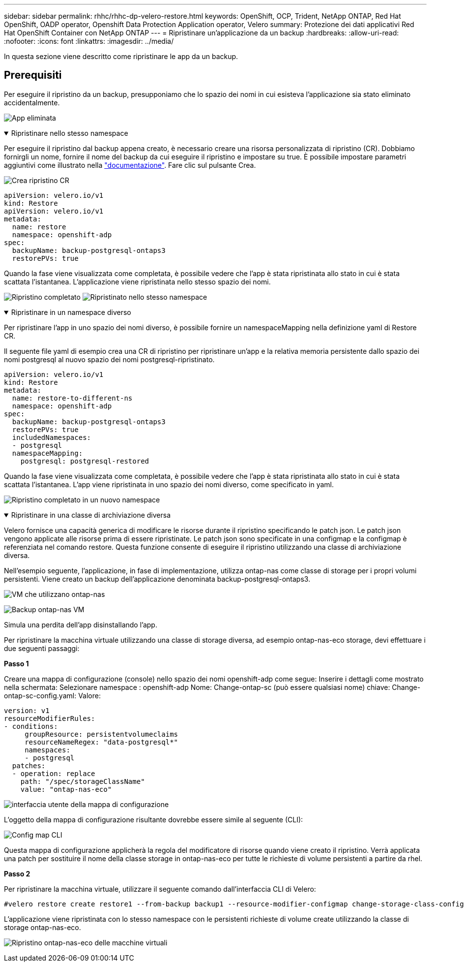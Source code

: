 ---
sidebar: sidebar 
permalink: rhhc/rhhc-dp-velero-restore.html 
keywords: OpenShift, OCP, Trident, NetApp ONTAP, Red Hat OpenShift, OADP operator, Openshift Data Protection Application operator, Velero 
summary: Protezione dei dati applicativi Red Hat OpenShift Container con NetApp ONTAP 
---
= Ripristinare un'applicazione da un backup
:hardbreaks:
:allow-uri-read: 
:nofooter: 
:icons: font
:linkattrs: 
:imagesdir: ../media/


[role="lead"]
In questa sezione viene descritto come ripristinare le app da un backup.



== Prerequisiti

Per eseguire il ripristino da un backup, presupponiamo che lo spazio dei nomi in cui esisteva l'applicazione sia stato eliminato accidentalmente.

image:redhat_openshift_OADP_app_deleted_image1.png["App eliminata"]

.Ripristinare nello stesso namespace
[%collapsible%open]
====
Per eseguire il ripristino dal backup appena creato, è necessario creare una risorsa personalizzata di ripristino (CR). Dobbiamo fornirgli un nome, fornire il nome del backup da cui eseguire il ripristino e impostare su true. È possibile impostare parametri aggiuntivi come illustrato nella link:https://docs.openshift.com/container-platform/4.14/backup_and_restore/application_backup_and_restore/backing_up_and_restoring/restoring-applications.html["documentazione"]. Fare clic sul pulsante Crea.

image:redhat_openshift_OADP_restore_image1.png["Crea ripristino CR"]

....
apiVersion: velero.io/v1
kind: Restore
apiVersion: velero.io/v1
metadata:
  name: restore
  namespace: openshift-adp
spec:
  backupName: backup-postgresql-ontaps3
  restorePVs: true
....
Quando la fase viene visualizzata come completata, è possibile vedere che l'app è stata ripristinata allo stato in cui è stata scattata l'istantanea. L'applicazione viene ripristinata nello stesso spazio dei nomi.

image:redhat_openshift_OADP_restore_image2.png["Ripristino completato"] image:redhat_openshift_OADP_restore_image2a.png["Ripristinato nello stesso namespace"]

====
.Ripristinare in un namespace diverso
[%collapsible%open]
====
Per ripristinare l'app in uno spazio dei nomi diverso, è possibile fornire un namespaceMapping nella definizione yaml di Restore CR.

Il seguente file yaml di esempio crea una CR di ripristino per ripristinare un'app e la relativa memoria persistente dallo spazio dei nomi postgresql al nuovo spazio dei nomi postgresql-ripristinato.

....
apiVersion: velero.io/v1
kind: Restore
metadata:
  name: restore-to-different-ns
  namespace: openshift-adp
spec:
  backupName: backup-postgresql-ontaps3
  restorePVs: true
  includedNamespaces:
  - postgresql
  namespaceMapping:
    postgresql: postgresql-restored
....
Quando la fase viene visualizzata come completata, è possibile vedere che l'app è stata ripristinata allo stato in cui è stata scattata l'istantanea. L'app viene ripristinata in uno spazio dei nomi diverso, come specificato in yaml.

image:redhat_openshift_OADP_restore_image3.png["Ripristino completato in un nuovo namespace"]

====
.Ripristinare in una classe di archiviazione diversa
[%collapsible%open]
====
Velero fornisce una capacità generica di modificare le risorse durante il ripristino specificando le patch json. Le patch json vengono applicate alle risorse prima di essere ripristinate. Le patch json sono specificate in una configmap e la configmap è referenziata nel comando restore. Questa funzione consente di eseguire il ripristino utilizzando una classe di archiviazione diversa.

Nell'esempio seguente, l'applicazione, in fase di implementazione, utilizza ontap-nas come classe di storage per i propri volumi persistenti. Viene creato un backup dell'applicazione denominata backup-postgresql-ontaps3.

image:redhat_openshift_OADP_restore_image4.png["VM che utilizzano ontap-nas"]

image:redhat_openshift_OADP_restore_image5.png["Backup ontap-nas VM"]

Simula una perdita dell'app disinstallando l'app.

Per ripristinare la macchina virtuale utilizzando una classe di storage diversa, ad esempio ontap-nas-eco storage, devi effettuare i due seguenti passaggi:

**Passo 1**

Creare una mappa di configurazione (console) nello spazio dei nomi openshift-adp come segue: Inserire i dettagli come mostrato nella schermata: Selezionare namespace : openshift-adp Nome: Change-ontap-sc (può essere qualsiasi nome) chiave: Change-ontap-sc-config.yaml: Valore:

....
version: v1
resourceModifierRules:
- conditions:
     groupResource: persistentvolumeclaims
     resourceNameRegex: "data-postgresql*"
     namespaces:
     - postgresql
  patches:
  - operation: replace
    path: "/spec/storageClassName"
    value: "ontap-nas-eco"
....
image:redhat_openshift_OADP_restore_image6.png["interfaccia utente della mappa di configurazione"]

L'oggetto della mappa di configurazione risultante dovrebbe essere simile al seguente (CLI):

image:redhat_openshift_OADP_restore_image7.png["Config map CLI"]

Questa mappa di configurazione applicherà la regola del modificatore di risorse quando viene creato il ripristino. Verrà applicata una patch per sostituire il nome della classe storage in ontap-nas-eco per tutte le richieste di volume persistenti a partire da rhel.

**Passo 2**

Per ripristinare la macchina virtuale, utilizzare il seguente comando dall'interfaccia CLI di Velero:

....

#velero restore create restore1 --from-backup backup1 --resource-modifier-configmap change-storage-class-config -n openshift-adp
....
L'applicazione viene ripristinata con lo stesso namespace con le persistenti richieste di volume create utilizzando la classe di storage ontap-nas-eco.

image:redhat_openshift_OADP_restore_image8.png["Ripristino ontap-nas-eco delle macchine virtuali"]

====